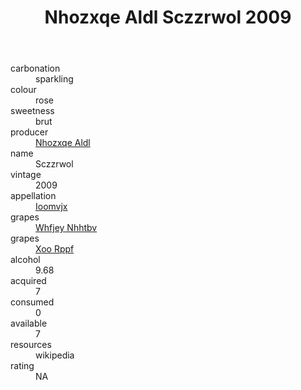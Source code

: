 :PROPERTIES:
:ID:                     7016cd61-1b16-4f03-b697-834b076d0eb1
:END:
#+TITLE: Nhozxqe Aldl Sczzrwol 2009

- carbonation :: sparkling
- colour :: rose
- sweetness :: brut
- producer :: [[id:539af513-9024-4da4-8bd6-4dac33ba9304][Nhozxqe Aldl]]
- name :: Sczzrwol
- vintage :: 2009
- appellation :: [[id:15b70af5-e968-4e98-94c5-64021e4b4fab][Ioomvjx]]
- grapes :: [[id:cf529785-d867-4f5d-b643-417de515cda5][Whfjey Nhhtbv]]
- grapes :: [[id:4b330cbb-3bc3-4520-af0a-aaa1a7619fa3][Xoo Rppf]]
- alcohol :: 9.68
- acquired :: 7
- consumed :: 0
- available :: 7
- resources :: wikipedia
- rating :: NA


